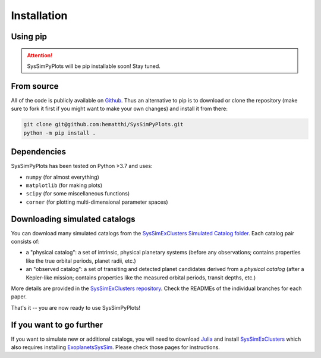 Installation
============


Using pip
---------

.. attention::

   SysSimPyPlots will be pip installable soon! Stay tuned.


From source
-----------

All of the code is publicly available on `Github <https://github.com/hematthi/SysSimPyPlots>`_. Thus an alternative to pip is to download or clone the repository (make sure to fork it first if you might want to make your own changes) and install it from there:

.. code-block:: bash

   git clone git@github.com:hematthi/SysSimPyPlots.git
   python -m pip install .


Dependencies
------------

SysSimPyPlots has been tested on Python >3.7 and uses:

- ``numpy`` (for almost everything)
- ``matplotlib`` (for making plots)
- ``scipy`` (for some miscellaneous functions)
- ``corner`` (for plotting multi-dimensional parameter spaces)


Downloading simulated catalogs
------------------------------

You can download many simulated catalogs from the `SysSimExClusters Simulated Catalog folder <https://pennstateoffice365-my.sharepoint.com/:f:/g/personal/myh7_psu_edu/Ei7QJqnmaCBGipPM4uMzrusBjw_hUwo0KfIDBe-0UTYyMw>`_. Each catalog pair consists of:

- a "physical catalog": a set of intrinsic, physical planetary systems (before any observations; contains properties like the true orbital periods, planet radii, etc.)
- an "observed catalog": a set of transiting and detected planet candidates derived from a *physical catalog* (after a Kepler-like mission; contains properties like the measured orbital periods, transit depths, etc.)

More details are provided in the `SysSimExClusters repository <https://github.com/ExoJulia/SysSimExClusters>`_. Check the READMEs of the individual branches for each paper.

That's it -- you are now ready to use SysSimPyPlots!


If you want to go further
-------------------------

If you want to simulate new or additional catalogs, you will need to download `Julia <https://julialang.org/downloads/>`_ and install `SysSimExClusters <https://github.com/ExoJulia/SysSimExClusters>`_ which also requires installing `ExoplanetsSysSim <https://github.com/ExoJulia/SysSimExClusters>`_. Please check those pages for instructions.
